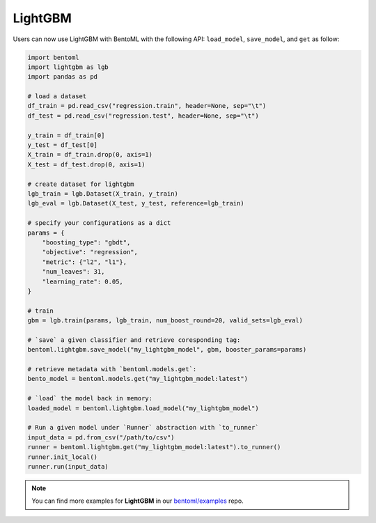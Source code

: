 LightGBM
========

Users can now use LightGBM with BentoML with the following API: ``load_model``,
``save_model``, and ``get`` as follow:

.. code-block:: python

    import bentoml
    import lightgbm as lgb
    import pandas as pd

    # load a dataset
    df_train = pd.read_csv("regression.train", header=None, sep="\t")
    df_test = pd.read_csv("regression.test", header=None, sep="\t")

    y_train = df_train[0]
    y_test = df_test[0]
    X_train = df_train.drop(0, axis=1)
    X_test = df_test.drop(0, axis=1)

    # create dataset for lightgbm
    lgb_train = lgb.Dataset(X_train, y_train)
    lgb_eval = lgb.Dataset(X_test, y_test, reference=lgb_train)

    # specify your configurations as a dict
    params = {
        "boosting_type": "gbdt",
        "objective": "regression",
        "metric": {"l2", "l1"},
        "num_leaves": 31,
        "learning_rate": 0.05,
    }

    # train
    gbm = lgb.train(params, lgb_train, num_boost_round=20, valid_sets=lgb_eval)

    # `save` a given classifier and retrieve coresponding tag:
    bentoml.lightgbm.save_model("my_lightgbm_model", gbm, booster_params=params)

    # retrieve metadata with `bentoml.models.get`:
    bento_model = bentoml.models.get("my_lightgbm_model:latest")

    # `load` the model back in memory:
    loaded_model = bentoml.lightgbm.load_model("my_lightgbm_model")

    # Run a given model under `Runner` abstraction with `to_runner`
    input_data = pd.from_csv("/path/to/csv")
    runner = bentoml.lightgbm.get("my_lightgbm_model:latest").to_runner()
    runner.init_local()
    runner.run(input_data)

.. note::

    You can find more examples for **LightGBM** in our `bentoml/examples
    <https://github.com/bentoml/BentoML/tree/main/examples>`_ repo.
